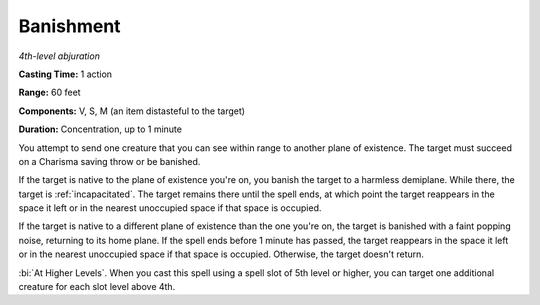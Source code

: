 .. _`Banishment`:

Banishment
----------

*4th-level abjuration*

**Casting Time:** 1 action

**Range:** 60 feet

**Components:** V, S, M (an item distasteful to the target)

**Duration:** Concentration, up to 1 minute

You attempt to send one creature that you can see within range to
another plane of existence. The target must succeed on a Charisma saving
throw or be banished.

If the target is native to the plane of existence you're on, you banish
the target to a harmless demiplane. While there, the target is
:ref:`incapacitated`. The target remains there until the spell ends, at which
point the target reappears in the space it left or in the nearest
unoccupied space if that space is occupied.

If the target is native to a different plane of existence than the one
you're on, the target is banished with a faint popping noise, returning
to its home plane. If the spell ends before 1 minute has passed, the
target reappears in the space it left or in the nearest unoccupied space
if that space is occupied. Otherwise, the target doesn't return.

:bi:`At Higher Levels`. When you cast this spell using a spell slot of
5th level or higher, you can target one additional creature for each
slot level above 4th.

